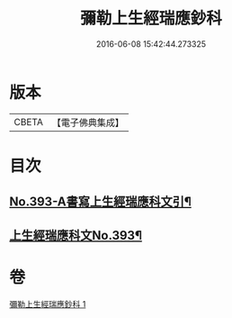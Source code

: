 #+TITLE: 彌勒上生經瑞應鈔科 
#+DATE: 2016-06-08 15:42:44.273325

* 版本
 |     CBETA|【電子佛典集成】|

* 目次
** [[file:KR6i0043_001.txt::001-0858c1][No.393-A書寫上生經瑞應科文引¶]]
** [[file:KR6i0043_001.txt::001-0859a1][上生經瑞應科文No.393¶]]

* 卷
[[file:KR6i0043_001.txt][彌勒上生經瑞應鈔科 1]]

